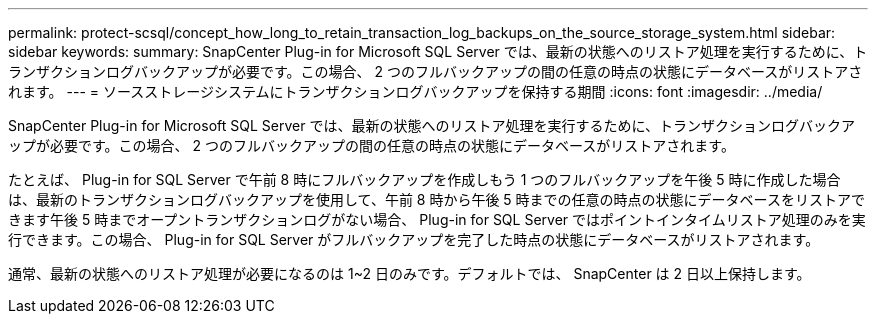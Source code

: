 ---
permalink: protect-scsql/concept_how_long_to_retain_transaction_log_backups_on_the_source_storage_system.html 
sidebar: sidebar 
keywords:  
summary: SnapCenter Plug-in for Microsoft SQL Server では、最新の状態へのリストア処理を実行するために、トランザクションログバックアップが必要です。この場合、 2 つのフルバックアップの間の任意の時点の状態にデータベースがリストアされます。 
---
= ソースストレージシステムにトランザクションログバックアップを保持する期間
:icons: font
:imagesdir: ../media/


[role="lead"]
SnapCenter Plug-in for Microsoft SQL Server では、最新の状態へのリストア処理を実行するために、トランザクションログバックアップが必要です。この場合、 2 つのフルバックアップの間の任意の時点の状態にデータベースがリストアされます。

たとえば、 Plug-in for SQL Server で午前 8 時にフルバックアップを作成しもう 1 つのフルバックアップを午後 5 時に作成した場合は、最新のトランザクションログバックアップを使用して、午前 8 時から午後 5 時までの任意の時点の状態にデータベースをリストアできます午後 5 時までオープントランザクションログがない場合、 Plug-in for SQL Server ではポイントインタイムリストア処理のみを実行できます。この場合、 Plug-in for SQL Server がフルバックアップを完了した時点の状態にデータベースがリストアされます。

通常、最新の状態へのリストア処理が必要になるのは 1~2 日のみです。デフォルトでは、 SnapCenter は 2 日以上保持します。
